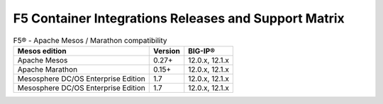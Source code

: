 F5 Container Integrations Releases and Support Matrix
=====================================================

.. table:: F5® - Apache Mesos / Marathon compatibility

    +--------------------+---------+---------+
    | Mesos edition      | Version | BIG-IP® |
    +====================+=========+=========+
    | Apache Mesos       | 0.27+   | 12.0.x, |
    |                    |         | 12.1.x  |
    +--------------------+---------+---------+
    | Apache Marathon    | 0.15+   | 12.0.x, |
    |                    |         | 12.1.x  |
    +--------------------+---------+---------+
    | Mesosphere DC/OS   | 1.7     | 12.0.x, |
    | Enterprise Edition |         | 12.1.x  |
    +--------------------+---------+---------+
    | Mesosphere DC/OS   | 1.7     | 12.0.x, |
    | Enterprise Edition |         | 12.1.x  |
    +--------------------+---------+---------+
